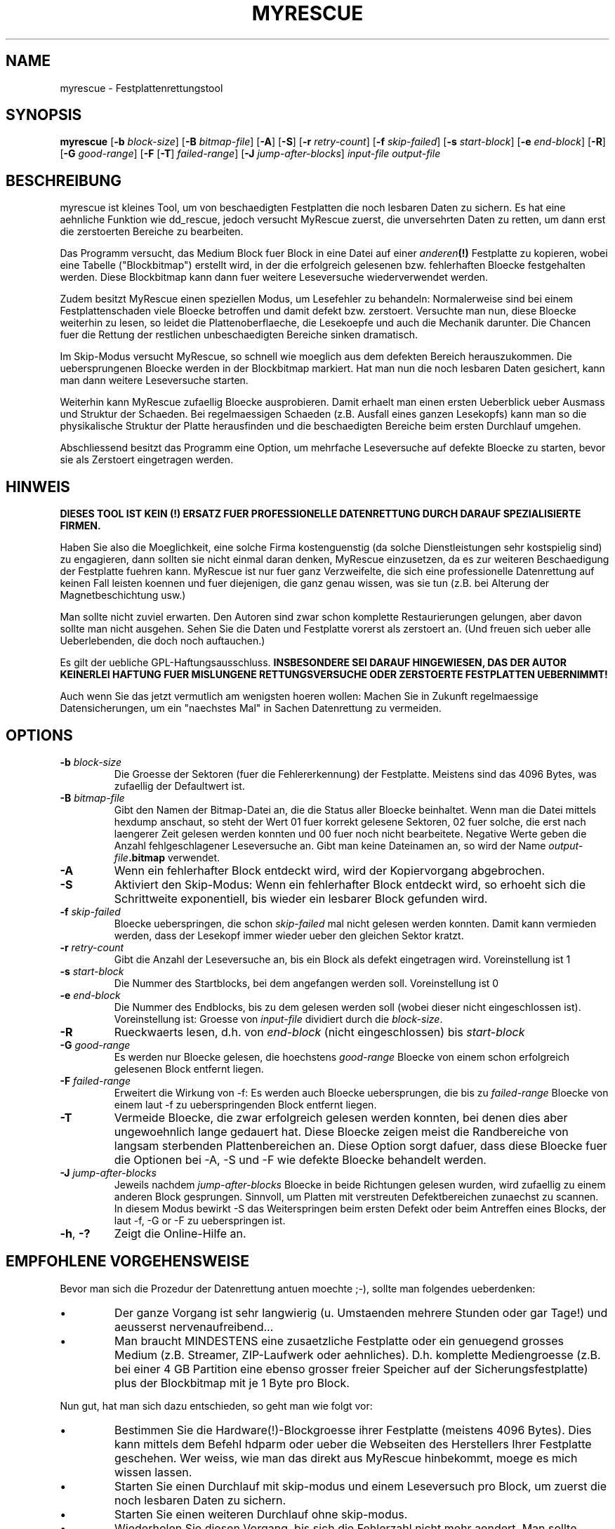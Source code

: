 .\" $Header: /cvsroot/myrescue/doc/myrescue.de.1,v 1.6 2007/09/13 09:55:23 kristofk Exp $
.TH MYRESCUE "8" "September 2007" "myrescue 0.9.5" "User Commands"
.SH NAME
myrescue \- Festplattenrettungstool
.SH SYNOPSIS
.B myrescue 
.RB [ -b
.IR block-size ]
.RB [ -B
.IR bitmap-file ]
.RB [ -A ]
.RB [ -S ]
.RB [ -r
.IR retry-count ]
.RB [ -f
.IR skip-failed ]
.RB [ -s
.IR start-block ]
.RB [ -e
.IR end-block ]
.RB [ -R ]
.RB [ -G
.IR good-range ]
.RB [ -F
.RB [ -T ]
.IR failed-range ]
.RB [ -J
.IR jump-after-blocks ]
.I input-file
.I output-file
.SH BESCHREIBUNG
myrescue ist kleines Tool, um von beschaedigten Festplatten
die noch lesbaren Daten zu sichern. Es hat eine aehnliche Funktion wie
dd_rescue, jedoch versucht MyRescue zuerst, die unversehrten
Daten zu retten, um dann erst die zerstoerten Bereiche zu bearbeiten. 
.PP
Das Programm versucht, das Medium Block fuer Block in eine 
Datei auf einer 
.IB anderen (!) 
Festplatte zu kopieren, wobei eine Tabelle ("Blockbitmap")
erstellt wird, in der die erfolgreich gelesenen bzw. fehlerhaften Bloecke festgehalten
werden. Diese Blockbitmap kann dann fuer weitere Leseversuche wiederverwendet werden.
.PP
Zudem besitzt MyRescue einen speziellen Modus, um Lesefehler zu behandeln:
Normalerweise sind bei einem Festplattenschaden viele Bloecke betroffen und damit defekt bzw. zerstoert. Versuchte man nun, diese
Bloecke weiterhin zu lesen, so leidet die Plattenoberflaeche, die Lesekoepfe und auch die Mechanik darunter. Die Chancen fuer die Rettung der restlichen unbeschaedigten Bereiche sinken dramatisch.
.PP
Im Skip-Modus versucht MyRescue, so schnell wie moeglich aus dem defekten Bereich herauszukommen. Die uebersprungenen Bloecke werden in der Blockbitmap markiert. Hat man nun die noch
lesbaren Daten gesichert, kann man dann weitere Leseversuche starten.
.PP
Weiterhin kann MyRescue zufaellig Bloecke ausprobieren. Damit erhaelt
man einen ersten Ueberblick ueber Ausmass und Struktur der
Schaeden. Bei regelmaessigen Schaeden (z.B. Ausfall eines ganzen
Lesekopfs) kann man so die physikalische Struktur der Platte
herausfinden und die beschaedigten Bereiche beim ersten Durchlauf
umgehen.
.PP
Abschliessend besitzt das Programm eine Option, um mehrfache Leseversuche
auf defekte Bloecke zu starten, bevor sie als Zerstoert eingetragen werden.
.SH HINWEIS
.B DIESES TOOL IST KEIN (!) ERSATZ FUER PROFESSIONELLE DATENRETTUNG DURCH 
.B DARAUF SPEZIALISIERTE FIRMEN.
.PP
Haben Sie also die Moeglichkeit, eine solche Firma kostenguenstig 
(da solche Dienstleistungen sehr kostspielig sind) zu engagieren, dann sollten 
sie nicht einmal daran denken, MyRescue einzusetzen, da es zur weiteren Beschaedigung der Festplatte fuehren kann.
MyRescue ist nur fuer ganz Verzweifelte, die sich eine professionelle Datenrettung auf keinen Fall leisten koennen und fuer diejenigen, die ganz genau wissen, was sie tun
(z.B. bei Alterung der Magnetbeschichtung usw.)
.PP
Man sollte nicht zuviel erwarten. Den Autoren sind zwar schon komplette Restaurierungen gelungen, aber davon sollte man nicht ausgehen. Sehen  Sie die Daten und Festplatte vorerst als zerstoert an. (Und freuen sich ueber alle Ueberlebenden, die doch noch auftauchen.)
.PP
Es gilt der uebliche GPL-Haftungsausschluss.
.B INSBESONDERE SEI DARAUF HINGEWIESEN, DAS DER AUTOR KEINERLEI HAFTUNG
.B FUER MISLUNGENE RETTUNGSVERSUCHE ODER ZERSTOERTE FESTPLATTEN UEBERNIMMT!  
.PP
Auch wenn Sie das jetzt vermutlich am wenigsten hoeren wollen: Machen Sie in Zukunft regelmaessige Datensicherungen, um ein "naechstes Mal" in Sachen Datenrettung zu vermeiden.
.SH OPTIONS
.TP
.BI -b " block-size"
Die Groesse der Sektoren (fuer die Fehlererkennung) der Festplatte. Meistens sind das 4096 Bytes, was zufaellig der Defaultwert ist.
.TP
.BI -B " bitmap-file"
Gibt den Namen der Bitmap-Datei an, die die Status aller Bloecke 
beinhaltet. Wenn man die Datei mittels hexdump anschaut, 
so steht der Wert 01 fuer korrekt gelesene Sektoren, 02 fuer solche,
die erst nach laengerer Zeit gelesen werden konnten und 00 fuer noch
nicht bearbeitete. Negative Werte geben die Anzahl fehlgeschlagener
Leseversuche an. Gibt man keine Dateinamen an, so wird der Name 
.IB output-file .bitmap
verwendet.
.TP
.B -A
Wenn ein fehlerhafter Block entdeckt wird, wird der Kopiervorgang abgebrochen.
.TP
.B -S
Aktiviert den Skip-Modus: Wenn ein fehlerhafter Block entdeckt wird,
so erhoeht sich die Schrittweite exponentiell, bis wieder ein lesbarer
Block gefunden wird.
.TP
.BI -f " skip-failed"
Bloecke ueberspringen, die schon
.I skip-failed
mal nicht gelesen werden konnten. Damit kann vermieden werden, dass der
Lesekopf immer wieder ueber den gleichen Sektor kratzt.
.TP
.BI -r " retry-count"
Gibt die Anzahl der Leseversuche an, bis ein Block als defekt eingetragen wird.
Voreinstellung ist 1
.TP
.BI -s " start-block"
Die Nummer des Startblocks, bei dem angefangen werden soll. Voreinstellung ist 0
.TP
.BI -e " end-block"
Die Nummer des Endblocks, bis zu dem gelesen werden soll (wobei dieser nicht
eingeschlossen ist). Voreinstellung ist: Groesse von
.I input-file
dividiert durch die
.IR block-size . 
.TP
.B -R
Rueckwaerts lesen, d.h. von
.I end-block
(nicht eingeschlossen) bis
.I start-block
.TP
.BI -G " good-range"
Es werden nur Bloecke gelesen, die hoechstens
.I good-range
Bloecke von einem schon erfolgreich gelesenen Block entfernt liegen.
.TP
.BI -F " failed-range"
Erweitert die Wirkung von -f: Es werden auch Bloecke uebersprungen,
die bis zu
.I failed-range
Bloecke von einem laut -f zu ueberspringenden Block entfernt liegen.
.TP
.B -T
Vermeide Bloecke, die zwar erfolgreich gelesen werden konnten, bei
denen dies aber ungewoehnlich lange gedauert hat. Diese Bloecke zeigen
meist die Randbereiche von langsam sterbenden Plattenbereichen
an. Diese Option sorgt dafuer, dass diese Bloecke fuer die Optionen
bei -A, -S und -F wie defekte Bloecke behandelt werden.
.TP
.BI -J " jump-after-blocks"
Jeweils nachdem
.I jump-after-blocks
Bloecke in beide Richtungen gelesen wurden, wird zufaellig zu einem anderen Block gesprungen. 
Sinnvoll, um Platten mit verstreuten Defektbereichen zunaechst zu
scannen. In diesem Modus bewirkt -S das Weiterspringen beim ersten
Defekt oder beim Antreffen eines Blocks, der laut -f, -G or -F zu
ueberspringen ist.
.TP
.BR -h ", " -?
Zeigt die Online-Hilfe an.
.SH EMPFOHLENE VORGEHENSWEISE
.PP
Bevor man sich die Prozedur der Datenrettung antuen moechte ;-), sollte man 
folgendes ueberdenken:
.IP \(bu
Der ganze Vorgang ist sehr langwierig (u. Umstaenden mehrere Stunden oder gar Tage!)
und aeusserst nervenaufreibend...
.IP \(bu
Man braucht MINDESTENS eine zusaetzliche Festplatte oder ein genuegend
grosses Medium (z.B. Streamer, ZIP-Laufwerk oder aehnliches). D.h.
komplette Mediengroesse (z.B. bei einer 4 GB Partition eine ebenso grosser 
freier Speicher auf der Sicherungsfestplatte) plus der Blockbitmap mit je 1 Byte
pro Block. 
.IP
.PP
Nun gut, hat man sich dazu entschieden, so geht man wie folgt vor:  
.IP \(bu
Bestimmen Sie die Hardware(!)-Blockgroesse ihrer Festplatte 
(meistens 4096 Bytes). Dies kann mittels dem 
Befehl hdparm oder ueber die Webseiten des Herstellers Ihrer
Festplatte geschehen. Wer weiss, wie man das direkt aus MyRescue hinbekommt, moege es mich wissen lassen.
.IP \(bu
Starten Sie einen Durchlauf mit skip-modus und einem Leseversuch
pro Block, um zuerst die noch lesbaren Daten zu sichern.
.IP \(bu
Starten Sie einen weiteren Durchlauf ohne skip-modus.
.IP \(bu
Wiederholen Sie diesen Vorgang, bis sich die Fehlerzahl nicht mehr aendert.
Man sollte aufgrund der mechanischen Erwaermung der inneren Festplattenteile
zwischen den Durchlaeufen immer ein bis zwei Stunden warten.
.IP \(bu
Wiederholen Sie das ganze mit einer hoeheren Zahl an Leseversuchen.
.IP \(bu
Erstellen Sie schliesslich eine Kopie der geretteten Daten und fuehren Sie ggfs.
den Befehl fsck darauf aus.
.IP \(bu
Mounten Sie das Dateisystem (falls in eine Datei kopiert: mittels loopback). Falls die Verzeichnisstrukturen zerstoert wurden, finden sich die noch zuzuordnenden Dateifragmente im Verzeichnis lost+found
.PP
Es hilft vielleicht, wenn man waehrend des Lesens von defekten Bloecken der
Festplatte Zeit gibt, sich zu rekalibrieren.
.PP
Die Programmierer freuen sich (vor allem wenn alles glatt geht) von Ihnen und Ihren
Erfahrungen hoeren, insbesondere im  
.B Experiences
-Forum auf der Sourceforge Project Seite. Vielen Dank!
.SH BEKANNTE FEHLER
Das Handling der 
.I bitmap-file 
verlaesst sich darauf, dass bei
.BR lseek (2)
hinter das Dateiende der Bereich bis dahin mit Nullen aufgefuellt wird.
.PP
Die Blockbitmap zaehlt hoechstens 127 Lesefehlern.
.SH AUTOREN
Kristof Koehler <kristofk@users.sourceforge.net>,
Peter Schlaile <schlaile@users.sourceforge.net>
.SH UEBERSETZUNG
Holger Ohmacht <holger.ohmacht@web.de>
Kristof Koehler <kristofk@users.sourceforge.net>
.SH ANDERE TOOLS
.BR dd (1),
.BR dd_rescue "(no manpage?)"
.PP
http://www.google.de/search?q=data+recovery
.PP
http://myrescue.sourceforge.net/
